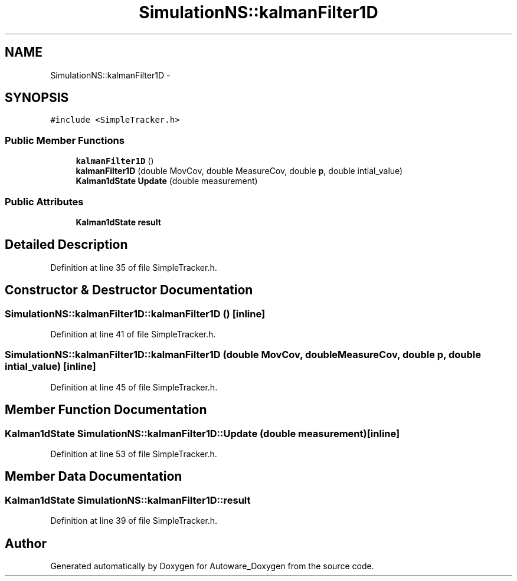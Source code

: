 .TH "SimulationNS::kalmanFilter1D" 3 "Fri May 22 2020" "Autoware_Doxygen" \" -*- nroff -*-
.ad l
.nh
.SH NAME
SimulationNS::kalmanFilter1D \- 
.SH SYNOPSIS
.br
.PP
.PP
\fC#include <SimpleTracker\&.h>\fP
.SS "Public Member Functions"

.in +1c
.ti -1c
.RI "\fBkalmanFilter1D\fP ()"
.br
.ti -1c
.RI "\fBkalmanFilter1D\fP (double MovCov, double MeasureCov, double \fBp\fP, double intial_value)"
.br
.ti -1c
.RI "\fBKalman1dState\fP \fBUpdate\fP (double measurement)"
.br
.in -1c
.SS "Public Attributes"

.in +1c
.ti -1c
.RI "\fBKalman1dState\fP \fBresult\fP"
.br
.in -1c
.SH "Detailed Description"
.PP 
Definition at line 35 of file SimpleTracker\&.h\&.
.SH "Constructor & Destructor Documentation"
.PP 
.SS "SimulationNS::kalmanFilter1D::kalmanFilter1D ()\fC [inline]\fP"

.PP
Definition at line 41 of file SimpleTracker\&.h\&.
.SS "SimulationNS::kalmanFilter1D::kalmanFilter1D (double MovCov, double MeasureCov, double p, double intial_value)\fC [inline]\fP"

.PP
Definition at line 45 of file SimpleTracker\&.h\&.
.SH "Member Function Documentation"
.PP 
.SS "\fBKalman1dState\fP SimulationNS::kalmanFilter1D::Update (double measurement)\fC [inline]\fP"

.PP
Definition at line 53 of file SimpleTracker\&.h\&.
.SH "Member Data Documentation"
.PP 
.SS "\fBKalman1dState\fP SimulationNS::kalmanFilter1D::result"

.PP
Definition at line 39 of file SimpleTracker\&.h\&.

.SH "Author"
.PP 
Generated automatically by Doxygen for Autoware_Doxygen from the source code\&.
